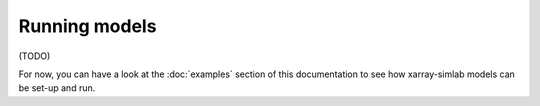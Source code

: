 .. _run_model:

Running models
==============

(TODO)

For now, you can have a look at the :doc:`examples` section of this documentation to
see how xarray-simlab models can be set-up and run.
